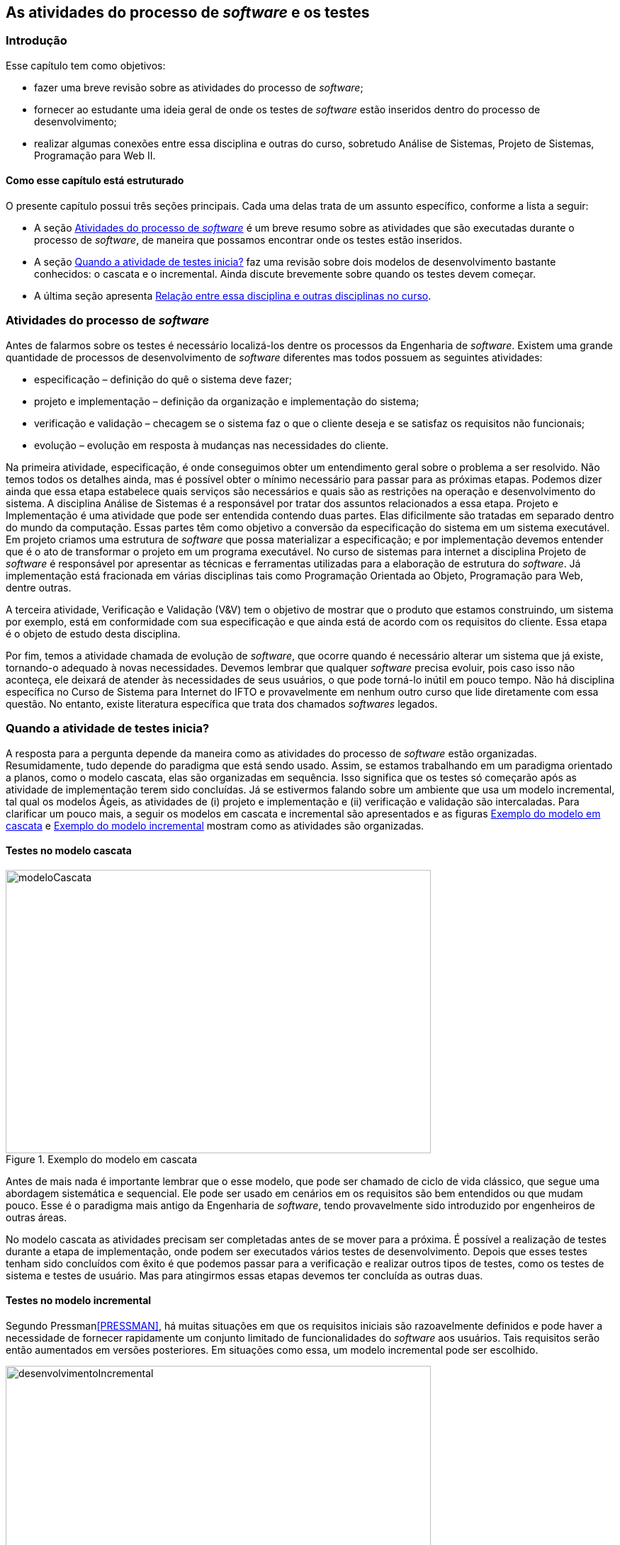 :cap: Capitulo1
:imagesdir: imagens/{cap}/

[#Revisão]
== As atividades do processo de _software_ e os testes


=== Introdução
Esse capítulo tem como objetivos: 

- fazer uma breve revisão sobre as atividades do processo de _software_;
- fornecer ao estudante uma ideia geral de onde os testes de _software_ estão inseridos dentro do processo de desenvolvimento;
- realizar algumas conexões entre essa disciplina e outras do curso, sobretudo Análise de Sistemas, Projeto de Sistemas, Programação para Web II.

==== Como esse capítulo está estruturado
O presente capítulo possui três seções principais. Cada uma delas trata de um assunto específico, conforme a lista a seguir:

- A seção <<atividadesprocesso>> é um breve resumo sobre as atividades que são executadas durante o processo de _software_, de maneira que possamos encontrar onde os testes estão inseridos.
- A seção <<Quando>> faz uma revisão sobre dois modelos de desenvolvimento bastante conhecidos: o cascata e o incremental. Ainda discute brevemente sobre quando os testes devem começar.
- A última seção apresenta <<relacao>>.


[#atividadesprocesso]
=== Atividades do processo de _software_

Antes de falarmos sobre os testes é necessário localizá-los dentre os processos
da Engenharia de _software_. Existem uma grande quantidade de processos de
desenvolvimento de _software_ diferentes mas todos possuem as seguintes atividades:

- especificação – definição do quê o sistema deve fazer;
- projeto e implementação – definição da organização e implementação do sistema;
- verificação e validação – checagem se o sistema faz o que o cliente deseja e se satisfaz os requisitos não funcionais;
- evolução – evolução em resposta à mudanças nas necessidades do cliente.

Na primeira atividade, especificação, é onde conseguimos obter um entendimento geral sobre o problema a ser resolvido. Não temos todos os detalhes ainda, mas é possível obter o mínimo necessário para passar para as próximas etapas. Podemos dizer ainda que essa etapa estabelece quais serviços são necessários e quais são as restrições na operação e desenvolvimento do sistema. A disciplina Análise de Sistemas é a responsável por tratar dos assuntos relacionados a essa etapa.
Projeto e Implementação é uma atividade que pode ser entendida contendo duas partes. Elas dificilmente são tratadas em separado dentro do mundo da computação. Essas partes têm como objetivo a conversão da especificação do sistema em um sistema executável. Em projeto criamos uma estrutura de _software_ que possa materializar a especificação; e por implementação devemos entender que é o ato de transformar o projeto em um programa executável. No curso de sistemas para internet a disciplina Projeto de _software_ é responsável por apresentar as técnicas e ferramentas utilizadas para a elaboração de estrutura do _software_. Já implementação está fracionada em várias disciplinas tais como Programação Orientada ao Objeto, Programação para Web, dentre outras.

A terceira atividade, Verificação e Validação (V&V) tem o objetivo de mostrar que o produto que estamos construindo, um sistema por exemplo,  está em conformidade com sua especificação e que ainda está de acordo com os requisitos do cliente. Essa etapa é o objeto de estudo desta disciplina.

Por fim, temos a atividade chamada de evolução de _software_, que ocorre quando é necessário alterar um sistema que já existe, tornando-o adequado à novas necessidades.
Devemos lembrar que qualquer _software_ precisa evoluir, pois caso isso não aconteça, ele deixará de atender às necessidades de seus usuários, o que pode torná-lo inútil em pouco tempo. Não há disciplina específica no Curso de Sistema para Internet do IFTO e provavelmente em nenhum outro curso que lide diretamente com essa questão. No entanto, existe literatura específica que trata dos chamados _softwares_ legados.

[#Quando]
=== Quando a atividade de testes inicia?

A resposta para a pergunta depende da maneira como as atividades do processo de
_software_ estão organizadas. Resumidamente, tudo depende do paradigma que está sendo usado. Assim, se estamos trabalhando em um paradigma orientado a planos, como o modelo cascata, elas são organizadas em sequência. Isso significa que os testes só começarão após as atividade de implementação terem sido concluídas. Já se estivermos falando sobre um ambiente que usa um modelo incremental, tal qual os modelos Ágeis, as atividades de (i) projeto e implementação e (ii) verificação e validação são intercaladas. Para clarificar um pouco mais, a seguir os modelos em cascata e incremental são apresentados e as figuras <<#modeloCascata>> e <<desenvolvimentoIncremental>> mostram como as atividades são organizadas.

==== Testes no modelo cascata
[#modeloCascata]
.Exemplo do modelo em cascata
//[link=https://cdn-images-1.medium.com/max/1200/1*5vlem2hirY1jr_jXt8-QZA.png]

//image::images/{cap}/
image::Modelo-cascata.png[modeloCascata,600,400]
//image::Modelo-cascata.png[modeloCascata,600,400]

Antes de mais nada é importante lembrar que o esse modelo, que pode ser chamado de ciclo de vida clássico, que segue uma abordagem sistemática e sequencial. Ele pode ser usado em cenários em os requisitos são bem entendidos ou que mudam pouco. Esse é o paradigma mais antigo da Engenharia de _software_, tendo provavelmente sido introduzido por engenheiros de outras áreas.

No modelo cascata as atividades precisam ser completadas antes de se mover
para a próxima. É possível a realização de testes durante a etapa de implementação, onde podem ser executados vários testes de desenvolvimento. Depois que esses testes tenham sido concluídos com êxito é que podemos passar para a verificação e realizar outros tipos de testes, como os testes de sistema e testes de usuário. Mas para atingirmos essas etapas devemos ter concluída as outras duas.

==== Testes no modelo incremental

Segundo Pressman<<PRESSMAN>>, há muitas situações em que os requisitos iniciais são razoavelmente definidos e pode haver a necessidade de fornecer rapidamente um conjunto limitado de funcionalidades do _software_ aos usuários. Tais requisitos serão então aumentados em versões posteriores. Em situações como essa, um modelo incremental pode ser escolhido.

[#desenvolvimentoIncremental]
.Exemplo do modelo incremental
//[link=https://cdn-images-1.medium.com/max/1200/1*5vlem2hirY1jr_jXt8-QZA.png]
image::desenvolvimentoincremental2.png[desenvolvimentoIncremental,600,400]

O modelo incremental é mais flexível que o modelo cascata. Tudo começa com um esboço do sistema. Uma vez que esse esboço seja feito é possível passar para a próxima atividade que intercala especificação, desenvolvimento e validação. Isso significa que a partir do esboço é possível especificar os requisitos, aplicar técnicas de projeto, fazer a implementação e realizar a validação. Essas validações permitem que sejam entregues versões intermediárias que são na verdade um produto operacional.

Cumpre ainda dizer que nos últimos anos, a visão sobre os testes vem mudando. Dessa maneira, o teste já não é mais visto como uma atividade que começa somente após a conclusão da fase de implementação, com o objetivo limitado de detectar falhas. Testes de _software_ é, ou deveria ser, executado durante todo o ciclo de vida de desenvolvimento e manutenção. De fato, o planejamento para testes de _software_ deve começar com os estágios iniciais do processo de requisitos de _software_. Os planos e procedimentos de testes devem ser sistematicamente e continuamente desenvolvidos - e possivelmente refinados - à medida que o desenvolvimento de _software_ prossiga. Essas atividades de planejamento de testes e projeto de testes fornecem informações úteis para os projetistas de _software_ e ajudam a destacar possíveis fraquezas, como omissões / contradições de design ou omissões / ambiguidades na documentação.

[[relacao]]
=== Relação entre essa disciplina e outras disciplinas no curso

==== Relação existente entre Análise de Sistema e Testes
Do ponto de vista do cliente, os maiores erros são aqueles que deixam de satisfazer aos seus requisitos. Assim, é importante que uma relação contendo os requisitos funcionais do produto que está sendo desenvolvido, e que posteriormente será testado, tenha sido construída. Em geral durante a fase de análise é que essa relação é feita. Conforme dito anteriormente, o planejamento de testes pode ter início durante o processo de especificação de requisitos, onde os chamados critérios de aceitação podem ser criados.


==== Relação existente entre disciplinas de Programação e Testes
Os testes de integração e de unidade estão fortemente relacionados com ações de implementação quando queremos garantir um nível maior de qualidade ao produto que está sendo produzido. Pode-se testar desde métodos ou funções isoladamente, até sistemas inteiros.
